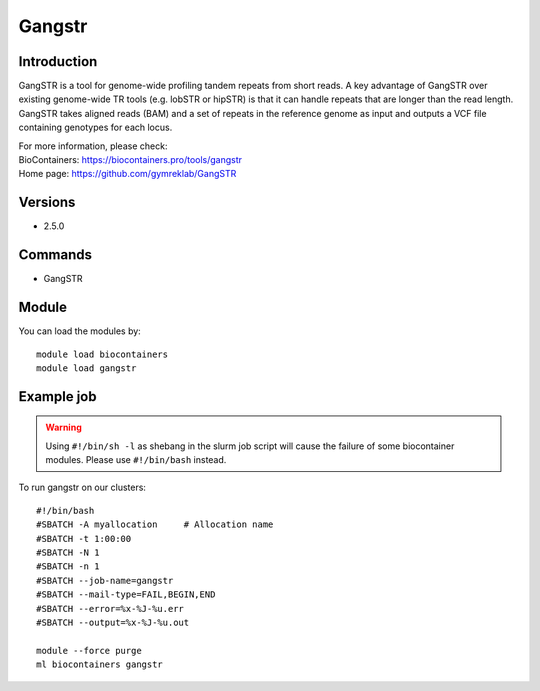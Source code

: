 .. _backbone-label:

Gangstr
==============================

Introduction
~~~~~~~~
GangSTR is a tool for genome-wide profiling tandem repeats from short reads. A key advantage of GangSTR over existing genome-wide TR tools (e.g. lobSTR or hipSTR) is that it can handle repeats that are longer than the read length. GangSTR takes aligned reads (BAM) and a set of repeats in the reference genome as input and outputs a VCF file containing genotypes for each locus.


| For more information, please check:
| BioContainers: https://biocontainers.pro/tools/gangstr 
| Home page: https://github.com/gymreklab/GangSTR

Versions
~~~~~~~~
- 2.5.0

Commands
~~~~~~~
- GangSTR

Module
~~~~~~~~
You can load the modules by::

    module load biocontainers
    module load gangstr

Example job
~~~~~
.. warning::
    Using ``#!/bin/sh -l`` as shebang in the slurm job script will cause the failure of some biocontainer modules. Please use ``#!/bin/bash`` instead.

To run gangstr on our clusters::

    #!/bin/bash
    #SBATCH -A myallocation     # Allocation name
    #SBATCH -t 1:00:00
    #SBATCH -N 1
    #SBATCH -n 1
    #SBATCH --job-name=gangstr
    #SBATCH --mail-type=FAIL,BEGIN,END
    #SBATCH --error=%x-%J-%u.err
    #SBATCH --output=%x-%J-%u.out

    module --force purge
    ml biocontainers gangstr
